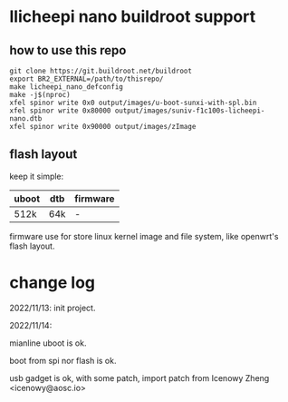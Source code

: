 * llicheepi nano buildroot support

** how to use this repo

#+BEGIN_SRC shell
  git clone https://git.buildroot.net/buildroot
  export BR2_EXTERNAL=/path/to/thisrepo/
  make licheepi_nano_defconfig
  make -j$(nproc)
  xfel spinor write 0x0 output/images/u-boot-sunxi-with-spl.bin
  xfel spinor write 0x80000 output/images/suniv-f1c100s-licheepi-nano.dtb
  xfel spinor write 0x90000 output/images/zImage
#+END_SRC

** flash layout

keep it simple:

| uboot | dtb |firmware |
|-------+-----+---------|
| 512k  | 64k |-        |

firmware use for store linux kernel image and file system, like openwrt's flash layout.

* change log

2022/11/13:
init project.

2022/11/14:

mianline uboot is ok.

boot from spi nor flash is ok.

usb gadget is ok, with some patch, import patch from Icenowy Zheng <icenowy@aosc.io>
